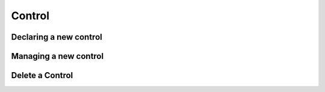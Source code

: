 ============
Control
============

Declaring a new control
-----------------------

Managing a new control
----------------------

Delete a Control
----------------

